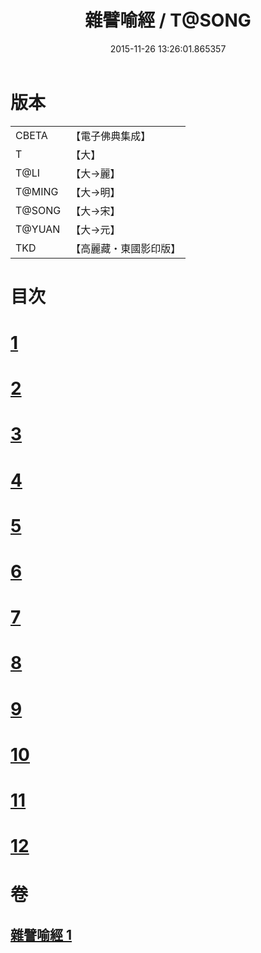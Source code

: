 #+TITLE: 雜譬喻經 / T@SONG
#+DATE: 2015-11-26 13:26:01.865357
* 版本
 |     CBETA|【電子佛典集成】|
 |         T|【大】     |
 |      T@LI|【大→麗】   |
 |    T@MING|【大→明】   |
 |    T@SONG|【大→宋】   |
 |    T@YUAN|【大→元】   |
 |       TKD|【高麗藏・東國影印版】|

* 目次
* [[file:KR6b0061_001.txt::001-0499b6][1]]
* [[file:KR6b0061_001.txt::001-0499b25][2]]
* [[file:KR6b0061_001.txt::0499c3][3]]
* [[file:KR6b0061_001.txt::0499c23][4]]
* [[file:KR6b0061_001.txt::0500a9][5]]
* [[file:KR6b0061_001.txt::0500b25][6]]
* [[file:KR6b0061_001.txt::0500c6][7]]
* [[file:KR6b0061_001.txt::0500c18][8]]
* [[file:KR6b0061_001.txt::0501a1][9]]
* [[file:KR6b0061_001.txt::0501a15][10]]
* [[file:KR6b0061_001.txt::0501b10][11]]
* [[file:KR6b0061_001.txt::0502a1][12]]
* 卷
** [[file:KR6b0061_001.txt][雜譬喻經 1]]
